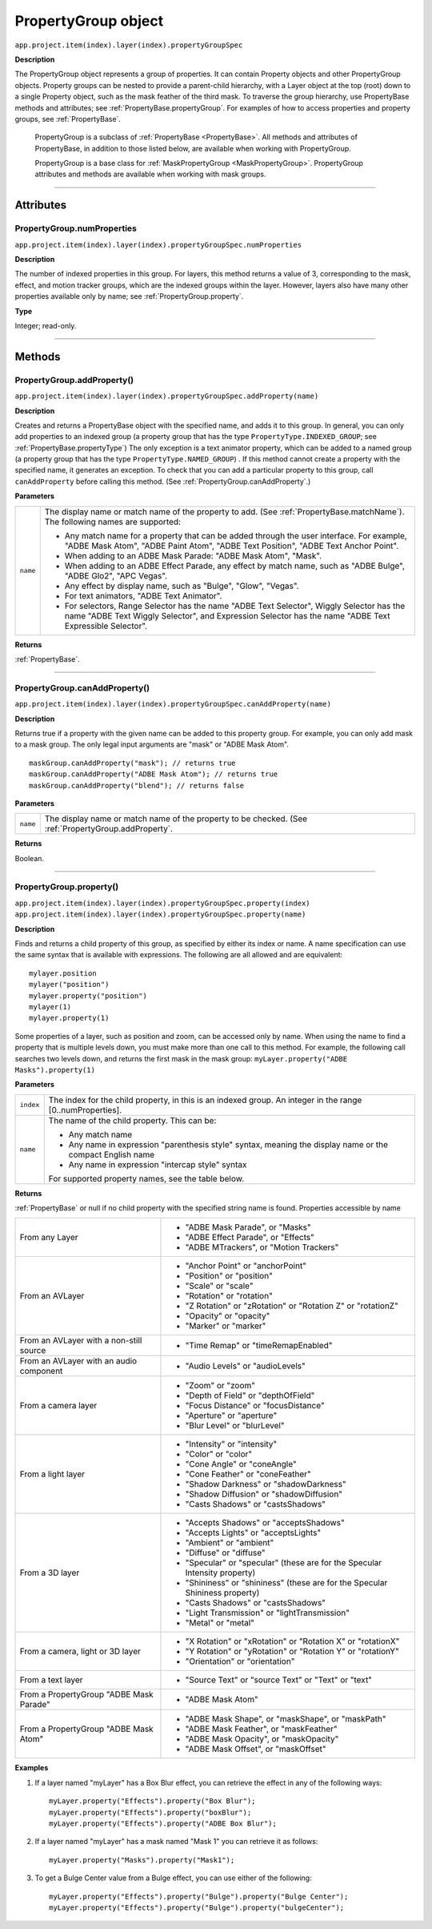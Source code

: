 .. highlight:: javascript
.. _PropertyGroup:

PropertyGroup object
################################################

``app.project.item(index).layer(index).propertyGroupSpec``

**Description**

The PropertyGroup object represents a group of properties. It can contain Property objects and other PropertyGroup objects. Property groups can be nested to provide a parent-child hierarchy, with a Layer object at the top (root) down to a single Property object, such as the mask feather of the third mask. To traverse the group hierarchy, use PropertyBase methods and attributes; see :ref:`PropertyBase.propertyGroup`. For examples of how to access properties and property groups, see :ref:`PropertyBase`.

    PropertyGroup is a subclass of :ref:`PropertyBase <PropertyBase>`. All methods and attributes of PropertyBase, in addition to those listed below, are available when working with PropertyGroup.

    PropertyGroup is a base class for :ref:`MaskPropertyGroup <MaskPropertyGroup>`. PropertyGroup attributes and methods are available when working with mask groups.

----

==========
Attributes
==========

.. _PropertyGroup.numProperties:

PropertyGroup.numProperties
*********************************************

``app.project.item(index).layer(index).propertyGroupSpec.numProperties``

**Description**

The number of indexed properties in this group. For layers, this method returns a value of 3, corresponding to the mask, effect, and motion tracker groups, which are the indexed groups within the layer. However, layers also have many other properties available only by name; see :ref:`PropertyGroup.property`.

**Type**

Integer; read-only.

----

=======
Methods
=======

.. _PropertyGroup.addProperty:

PropertyGroup.addProperty()
*********************************************

``app.project.item(index).layer(index).propertyGroupSpec.addProperty(name)``

**Description**

Creates and returns a PropertyBase object with the specified name, and adds it to this group. In general, you can only add properties to an indexed group (a property group that has the type ``PropertyType.INDEXED_GROUP``; see :ref:`PropertyBase.propertyType`) The only exception is a text animator property, which can be added to a named group (a property group that has the type ``PropertyType.NAMED_GROUP``) . If this method cannot create a property with the specified name, it generates an exception. To check that you can add a particular property to this group, call ``canAddProperty`` before calling this method. (See :ref:`PropertyGroup.canAddProperty`.)

**Parameters**

========  =====================================================================
``name``  The display name or match name of the property to add. (See
          :ref:`PropertyBase.matchName`). The following names are supported:

          -  Any match name for a property that can be added through the user
             interface. For example, "ADBE Mask Atom", "ADBE Paint Atom", "ADBE
             Text Position", "ADBE Text Anchor Point".
          -  When adding to an ADBE Mask Parade: "ADBE Mask Atom", "Mask".
          -  When adding to an ADBE Effect Parade, any effect by match name,
             such as "ADBE Bulge", "ADBE Glo2", "APC Vegas".
          -  Any effect by display name, such as "Bulge", "Glow", "Vegas".
          -  For text animators, "ADBE Text Animator".
          -  For selectors, Range Selector has the name "ADBE Text Selector",
             Wiggly Selector has the name "ADBE Text Wiggly Selector", and
             Expression Selector has the name "ADBE Text Expressible Selector".
========  =====================================================================

**Returns**

:ref:`PropertyBase`.

----

.. _PropertyGroup.canAddProperty:

PropertyGroup.canAddProperty()
*********************************************

``app.project.item(index).layer(index).propertyGroupSpec.canAddProperty(name)``

**Description**

Returns true if a property with the given name can be added to this property group. For example, you can only add mask to a mask group. The only legal input arguments are "mask" or "ADBE Mask Atom".

::

    maskGroup.canAddProperty("mask"); // returns true
    maskGroup.canAddProperty("ADBE Mask Atom"); // returns true
    maskGroup.canAddProperty("blend"); // returns false

**Parameters**

========  =====================================================================
``name``  The display name or match name of the property to be checked. (See
          :ref:`PropertyGroup.addProperty`.
========  =====================================================================

**Returns**

Boolean.

----

.. _PropertyGroup.property:

PropertyGroup.property()
*********************************************

|  ``app.project.item(index).layer(index).propertyGroupSpec.property(index)``
|  ``app.project.item(index).layer(index).propertyGroupSpec.property(name)``

**Description**

Finds and returns a child property of this group, as specified by either its index or name. A name specification can use the same syntax that is available with expressions. The following are all allowed and are equivalent::

    mylayer.position
    mylayer("position")
    mylayer.property("position")
    mylayer(1)
    mylayer.property(1)

Some properties of a layer, such as position and zoom, can be accessed only by name. When using the name to find a property that is multiple levels down, you must make more than one call to this method. For example, the following call searches two levels down, and returns the first mask in the mask group: ``myLayer.property("ADBE Masks").property(1)``

**Parameters**

=========  ====================================================================
``index``  The index for the child property, in this is an indexed group. An
           integer in the range [0..numProperties].
``name``   The name of the child property. This can be:

           -  Any match name
           -  Any name in expression "parenthesis style" syntax, meaning the
              display name or the compact English name
           -  Any name in expression "intercap style" syntax

           For supported property names, see the table below.
=========  ====================================================================

**Returns**

:ref:`PropertyBase` or null if no child property with the specified string name is found. Properties accessible by name

=======================================  ======================================
From any Layer                           -  "ADBE Mask Parade", or "Masks"
                                         -  "ADBE Effect Parade", or "Effects"
                                         -  "ADBE MTrackers", or "Motion
                                            Trackers"
From an AVLayer                          -  "Anchor Point" or "anchorPoint"
                                         -  "Position" or "position"
                                         -  "Scale" or "scale"
                                         -  "Rotation" or "rotation"
                                         -  "Z Rotation" or "zRotation" or
                                            "Rotation Z" or "rotationZ"
                                         -  "Opacity" or "opacity"
                                         -  "Marker" or "marker"
From an AVLayer with a non-still source  -  "Time Remap" or "timeRemapEnabled"
From an AVLayer with an audio component  -  "Audio Levels" or "audioLevels"
From a camera layer                      -  "Zoom" or "zoom"
                                         -  "Depth of Field" or "depthOfField"
                                         -  "Focus Distance" or "focusDistance"
                                         -  "Aperture" or "aperture"
                                         -  "Blur Level" or "blurLevel"
From a light layer                       -  "Intensity" or "intensity"
                                         -  "Color" or "color"
                                         -  "Cone Angle" or "coneAngle"
                                         -  "Cone Feather" or "coneFeather"
                                         -  "Shadow Darkness" or
                                            "shadowDarkness"
                                         -  "Shadow Diffusion" or
                                            "shadowDiffusion"
                                         -  "Casts Shadows" or "castsShadows"
From a 3D layer                          -  "Accepts Shadows" or
                                            "acceptsShadows"
                                         -  "Accepts Lights" or "acceptsLights"
                                         -  "Ambient" or "ambient"
                                         -  "Diffuse" or "diffuse"
                                         -  "Specular" or "specular" (these are
                                            for the Specular Intensity
                                            property)
                                         -  "Shininess" or "shininess" (these
                                            are for the Specular Shininess
                                            property)
                                         -  "Casts Shadows" or "castsShadows"
                                         -  "Light Transmission" or
                                            "lightTransmission"
                                         -  "Metal" or "metal"
From a camera, light or 3D layer         -  "X Rotation" or "xRotation" or
                                            "Rotation X" or "rotationX"
                                         -  "Y Rotation" or "yRotation" or
                                            "Rotation Y" or "rotationY"
                                         -  "Orientation" or "orientation"
From a text layer                        -  "Source Text" or "source Text" or
                                            "Text" or "text"
From a PropertyGroup "ADBE Mask Parade"  -  "ADBE Mask Atom"
From a PropertyGroup "ADBE Mask Atom"    -  "ADBE Mask Shape", or "maskShape",
                                            or "maskPath"
                                         -  "ADBE Mask Feather", or
                                            "maskFeather"
                                         -  "ADBE Mask Opacity", or
                                            "maskOpacity"
                                         -  "ADBE Mask Offset", or "maskOffset"
=======================================  ======================================

**Examples**

1. If a layer named "myLayer" has a Box Blur effect, you can retrieve the effect in any of the following ways::

    myLayer.property("Effects").property("Box Blur");
    myLayer.property("Effects").property("boxBlur");
    myLayer.property("Effects").property("ADBE Box Blur");

2. If a layer named "myLayer" has a mask named "Mask 1" you can retrieve it as follows::

    myLayer.property("Masks").property("Mask1");

3. To get a Bulge Center value from a Bulge effect, you can use either of the following::

    myLayer.property("Effects").property("Bulge").property("Bulge Center");
    myLayer.property("Effects").property("Bulge").property("bulgeCenter");
